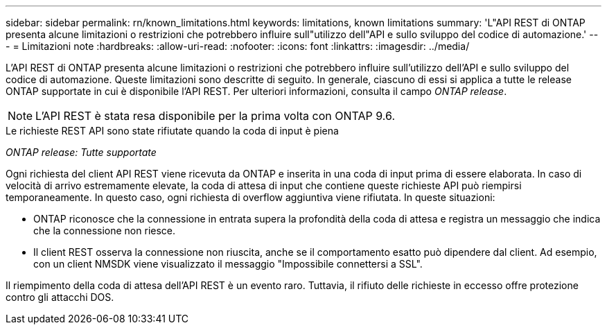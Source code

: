 ---
sidebar: sidebar 
permalink: rn/known_limitations.html 
keywords: limitations, known limitations 
summary: 'L"API REST di ONTAP presenta alcune limitazioni o restrizioni che potrebbero influire sull"utilizzo dell"API e sullo sviluppo del codice di automazione.' 
---
= Limitazioni note
:hardbreaks:
:allow-uri-read: 
:nofooter: 
:icons: font
:linkattrs: 
:imagesdir: ../media/


[role="lead"]
L'API REST di ONTAP presenta alcune limitazioni o restrizioni che potrebbero influire sull'utilizzo dell'API e sullo sviluppo del codice di automazione. Queste limitazioni sono descritte di seguito. In generale, ciascuno di essi si applica a tutte le release ONTAP supportate in cui è disponibile l'API REST. Per ulteriori informazioni, consulta il campo _ONTAP release_.


NOTE: L'API REST è stata resa disponibile per la prima volta con ONTAP 9.6.

.Le richieste REST API sono state rifiutate quando la coda di input è piena
_ONTAP release: Tutte supportate_

Ogni richiesta del client API REST viene ricevuta da ONTAP e inserita in una coda di input prima di essere elaborata. In caso di velocità di arrivo estremamente elevate, la coda di attesa di input che contiene queste richieste API può riempirsi temporaneamente. In questo caso, ogni richiesta di overflow aggiuntiva viene rifiutata. In queste situazioni:

* ONTAP riconosce che la connessione in entrata supera la profondità della coda di attesa e registra un messaggio che indica che la connessione non riesce.
* Il client REST osserva la connessione non riuscita, anche se il comportamento esatto può dipendere dal client. Ad esempio, con un client NMSDK viene visualizzato il messaggio "Impossibile connettersi a SSL".


Il riempimento della coda di attesa dell'API REST è un evento raro. Tuttavia, il rifiuto delle richieste in eccesso offre protezione contro gli attacchi DOS.
